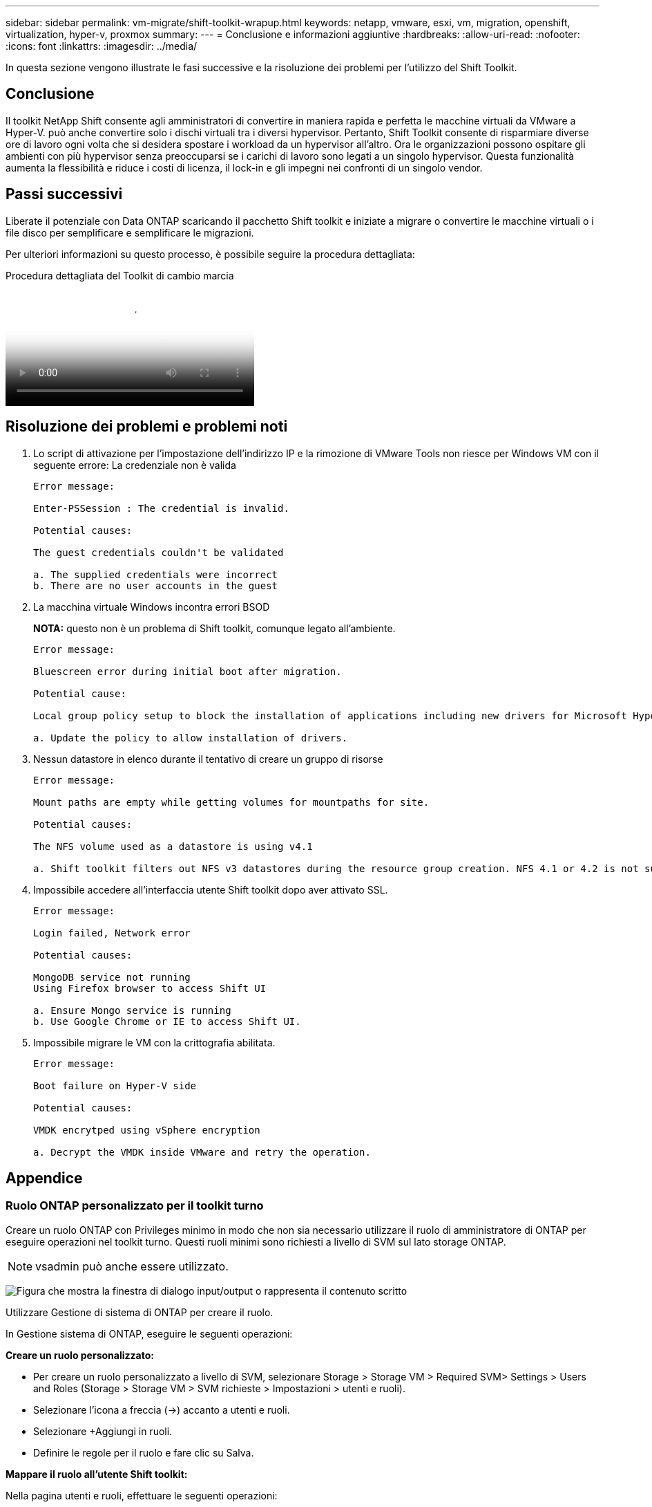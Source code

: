 ---
sidebar: sidebar 
permalink: vm-migrate/shift-toolkit-wrapup.html 
keywords: netapp, vmware, esxi, vm, migration, openshift, virtualization, hyper-v, proxmox 
summary:  
---
= Conclusione e informazioni aggiuntive
:hardbreaks:
:allow-uri-read: 
:nofooter: 
:icons: font
:linkattrs: 
:imagesdir: ../media/


[role="lead"]
In questa sezione vengono illustrate le fasi successive e la risoluzione dei problemi per l'utilizzo del Shift Toolkit.



== Conclusione

Il toolkit NetApp Shift consente agli amministratori di convertire in maniera rapida e perfetta le macchine virtuali da VMware a Hyper-V. può anche convertire solo i dischi virtuali tra i diversi hypervisor. Pertanto, Shift Toolkit consente di risparmiare diverse ore di lavoro ogni volta che si desidera spostare i workload da un hypervisor all'altro. Ora le organizzazioni possono ospitare gli ambienti con più hypervisor senza preoccuparsi se i carichi di lavoro sono legati a un singolo hypervisor. Questa funzionalità aumenta la flessibilità e riduce i costi di licenza, il lock-in e gli impegni nei confronti di un singolo vendor.



== Passi successivi

Liberate il potenziale con Data ONTAP scaricando il pacchetto Shift toolkit e iniziate a migrare o convertire le macchine virtuali o i file disco per semplificare e semplificare le migrazioni.

Per ulteriori informazioni su questo processo, è possibile seguire la procedura dettagliata:

.Procedura dettagliata del Toolkit di cambio marcia
video::6bf11896-3219-4ba7-9a00-b2d800d47144[panopto,width=360]


== Risoluzione dei problemi e problemi noti

. Lo script di attivazione per l'impostazione dell'indirizzo IP e la rimozione di VMware Tools non riesce per Windows VM con il seguente errore: La credenziale non è valida
+
[listing]
----
Error message:

Enter-PSSession : The credential is invalid.

Potential causes:

The guest credentials couldn't be validated

a. The supplied credentials were incorrect
b. There are no user accounts in the guest
----
. La macchina virtuale Windows incontra errori BSOD
+
*NOTA:* questo non è un problema di Shift toolkit, comunque legato all'ambiente.

+
[listing]
----
Error message:

Bluescreen error during initial boot after migration.

Potential cause:

Local group policy setup to block the installation of applications including new drivers for Microsoft Hyper-V.

a. Update the policy to allow installation of drivers.
----
. Nessun datastore in elenco durante il tentativo di creare un gruppo di risorse
+
[listing]
----
Error message:

Mount paths are empty while getting volumes for mountpaths for site.

Potential causes:

The NFS volume used as a datastore is using v4.1

a. Shift toolkit filters out NFS v3 datastores during the resource group creation. NFS 4.1 or 4.2 is not supported in the current release.
----
. Impossibile accedere all'interfaccia utente Shift toolkit dopo aver attivato SSL.
+
[listing]
----
Error message:

Login failed, Network error

Potential causes:

MongoDB service not running
Using Firefox browser to access Shift UI

a. Ensure Mongo service is running
b. Use Google Chrome or IE to access Shift UI.
----
. Impossibile migrare le VM con la crittografia abilitata.
+
[listing]
----
Error message:

Boot failure on Hyper-V side

Potential causes:

VMDK encrytped using vSphere encryption

a. Decrypt the VMDK inside VMware and retry the operation.
----




== Appendice



=== Ruolo ONTAP personalizzato per il toolkit turno

Creare un ruolo ONTAP con Privileges minimo in modo che non sia necessario utilizzare il ruolo di amministratore di ONTAP per eseguire operazioni nel toolkit turno. Questi ruoli minimi sono richiesti a livello di SVM sul lato storage ONTAP.


NOTE: vsadmin può anche essere utilizzato.

image:shift-toolkit-image84.png["Figura che mostra la finestra di dialogo input/output o rappresenta il contenuto scritto"]

Utilizzare Gestione di sistema di ONTAP per creare il ruolo.

In Gestione sistema di ONTAP, eseguire le seguenti operazioni:

*Creare un ruolo personalizzato:*

* Per creare un ruolo personalizzato a livello di SVM, selezionare Storage > Storage VM > Required SVM> Settings > Users and Roles (Storage > Storage VM > SVM richieste > Impostazioni > utenti e ruoli).
* Selezionare l'icona a freccia (→) accanto a utenti e ruoli.
* Selezionare +Aggiungi in ruoli.
* Definire le regole per il ruolo e fare clic su Salva.


*Mappare il ruolo all'utente Shift toolkit:*

Nella pagina utenti e ruoli, effettuare le seguenti operazioni:

* Selezionare Aggiungi icona + in utenti.
* Selezionare il nome utente richiesto e il ruolo creato nel passaggio precedente nel menu a discesa relativo al ruolo.
* Fare clic su Salva.


Una volta fatto, utilizzare l'utente creato sopra durante la configurazione dei siti di origine e destinazione all'interno dell'interfaccia utente del toolkit Shift.



=== Ruolo autorizzazioni minime richiesto su VMware

Per migrare le macchine virtuali da VMware vSphere utilizzando Shift Toolkit, creare un utente RBAC con il Privileges indicato di seguito utilizzando Amministrazione > controllo di accesso > ruoli.

image:shift-toolkit-image85.png["Figura che mostra la finestra di dialogo input/output o rappresenta il contenuto scritto"]

